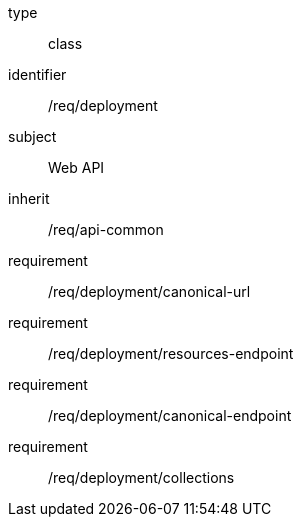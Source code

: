 [requirement,model=ogc]
====
[%metadata]
type:: class
identifier:: /req/deployment
subject:: Web API
inherit:: /req/api-common
requirement:: /req/deployment/canonical-url
requirement:: /req/deployment/resources-endpoint
requirement:: /req/deployment/canonical-endpoint
requirement:: /req/deployment/collections
====